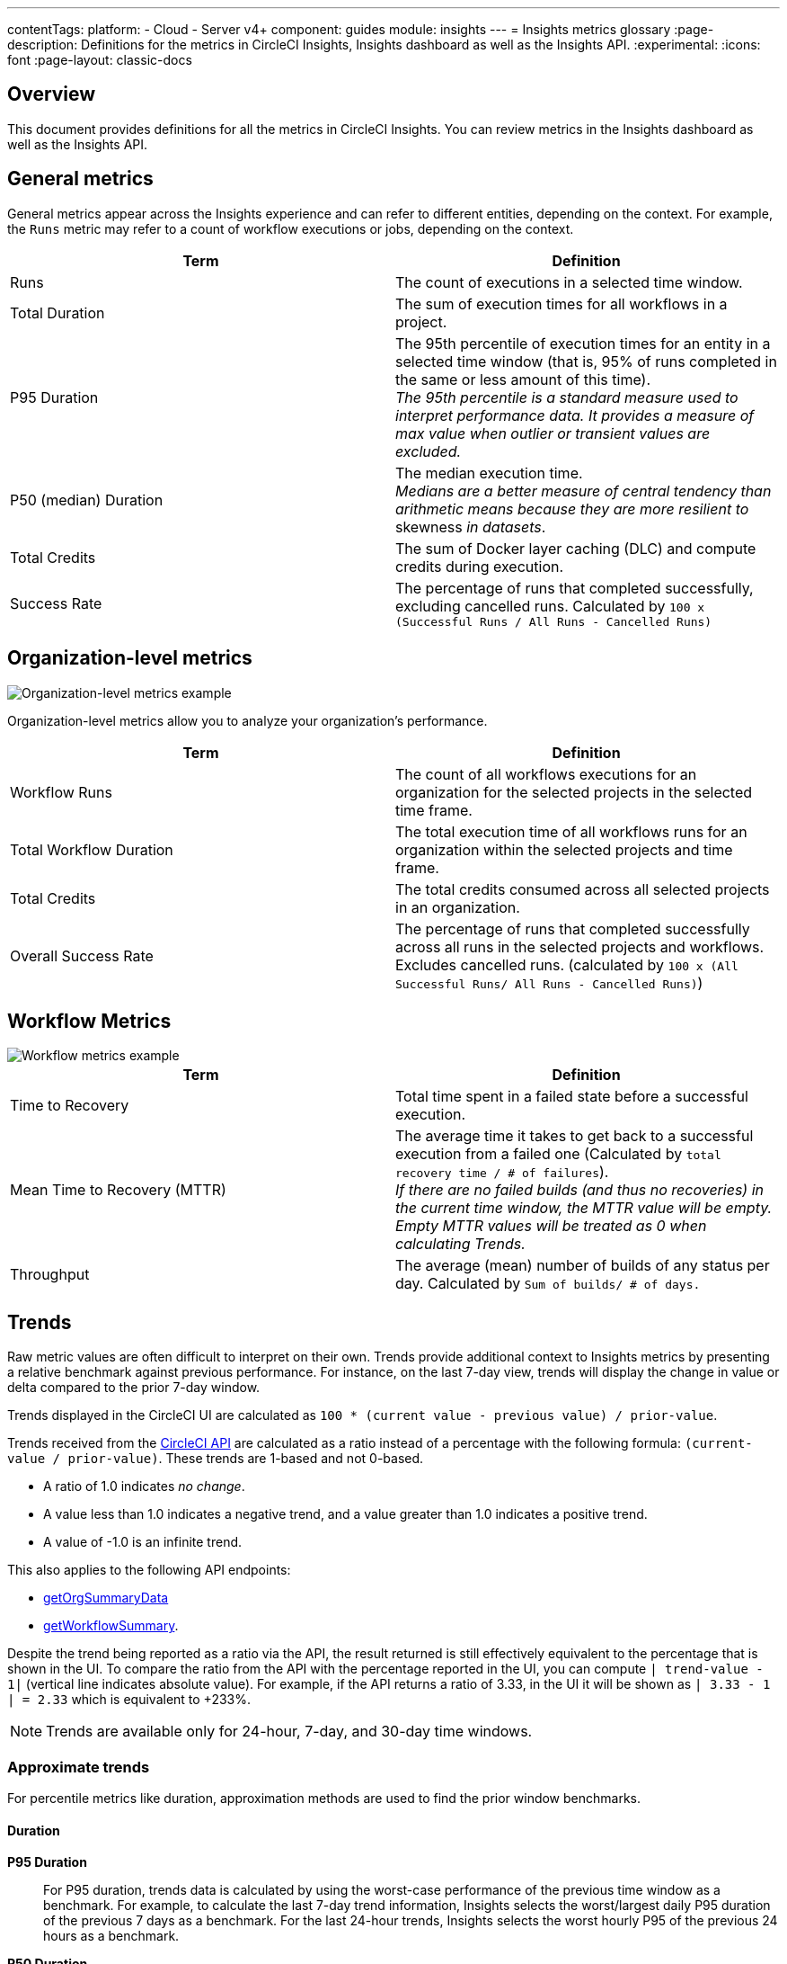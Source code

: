---
contentTags:
  platform:
  - Cloud
  - Server v4+
component: guides
module: insights
---
= Insights metrics glossary
:page-description: Definitions for the metrics in CircleCI Insights, Insights dashboard as well as the Insights API.
:experimental:
:icons: font
:page-layout: classic-docs

[#overview]
== Overview

This document provides definitions for all the metrics in CircleCI Insights. You can review metrics in the Insights dashboard as well as the Insights API.

[#general-metrics]
== General metrics

General metrics appear across the Insights experience and can refer to different entities, depending on the context. For example, the `Runs` metric may refer to a count of workflow executions or jobs, depending on the context.

[.table.table-striped]
[cols=2*, options="header", stripes=even]
|===
| Term | Definition

| Runs
| The count of executions in a selected time window.

| Total Duration
| The sum of execution times for all workflows in a project.

| P95 Duration
| The 95th percentile of execution times for an entity in a selected time window (that is, 95% of runs completed in the same or less amount of this time). +
_The 95th percentile is a standard measure used to interpret performance data. It provides a measure of max value when outlier or transient values are excluded._

| P50 (median) Duration
| The median execution time. +
_Medians are a better measure of central tendency than arithmetic means because they are more resilient to_ skewness _in datasets_.

| Total Credits
| The sum of Docker layer caching (DLC) and compute credits during execution.

| Success Rate
| The percentage of runs that completed successfully, excluding cancelled runs. Calculated by `100 x (Successful Runs / All Runs - Cancelled Runs)`
|===

[#organization-level-metrics]
== Organization-level metrics

image::insights-org-metrics.png[Organization-level metrics example]

Organization-level metrics allow you to analyze your organization's performance.

[.table.table-striped]
[cols=2*, options="header", stripes=even]
|===
| Term | Definition

| Workflow Runs
| The count of all workflows executions for an organization for the selected projects in the selected time frame.

| Total Workflow Duration
| The total execution time of all workflows runs for an organization within the selected projects and time frame.

| Total Credits
| The total credits consumed across all selected projects in an organization.

| Overall Success Rate
| The percentage of runs that completed successfully across all runs in the selected projects and workflows. Excludes cancelled runs. (calculated by `100 x (All Successful Runs/ All Runs - Cancelled Runs)`)
|===

[#workflow-metrics]
== Workflow Metrics

image::insights-workflow-metrics.png[Workflow metrics example]

[.table.table-striped]
[cols=2*, options="header", stripes=even]
|===
| Term | Definition

| Time to Recovery
| Total time spent in a failed state before a successful execution.

| Mean Time to Recovery (MTTR)
| The average time it takes to get back to a successful execution from a failed one (Calculated by `total recovery time / # of failures`). +
_If there are no failed builds (and thus no recoveries) in the current time window, the MTTR value will be empty. Empty MTTR values will be treated as 0 when calculating Trends._

| Throughput
| The average (mean) number of builds of any status per day. Calculated by `Sum of builds/ # of days.`
|===

[#trends]
== Trends

Raw metric values are often difficult to interpret on their own. Trends provide
additional context to Insights metrics by presenting a relative benchmark
against previous performance. For instance, on the last 7-day view, trends will
display the change in value or delta compared to the prior 7-day window.

Trends displayed in the CircleCI UI are calculated as `100 * (current value - previous value) / prior-value`.

Trends received from the link:https://circleci.com/docs/api/v2/index.html#operation/getProjectWorkflowsPageData[CircleCI API] are calculated as a ratio instead of a percentage with the following formula: `(current-value / prior-value)`. These trends are 1-based and not 0-based.

* A ratio of 1.0 indicates _no change_.
* A value less than 1.0 indicates a negative trend, and a value greater than 1.0 indicates a positive trend.
* A value of -1.0 is an infinite trend.

This also applies to the following API endpoints:

* link:https://circleci.com/docs/api/v2/index.html#operation/getOrgSummaryData[getOrgSummaryData]
* link:https://circleci.com/docs/api/v2/index.html#operation/getWorkflowSummary[getWorkflowSummary].

Despite the trend being reported as a ratio via the API, the result returned is still effectively equivalent to the percentage that is shown in the UI. To compare the ratio from the API with the percentage reported in the UI, you can compute `| trend-value - 1|` (vertical line indicates absolute value). For example, if the API returns a ratio of 3.33, in the UI it will be shown as `| 3.33 - 1 | = 2.33` which is equivalent to +233%.

NOTE: Trends are available only for 24-hour, 7-day, and 30-day time windows.

[#approximate-trends]
=== Approximate trends

For percentile metrics like duration, approximation methods are used to find the prior window benchmarks.

[#duration]
==== Duration

*P95 Duration*:: For P95 duration, trends data is calculated by using the worst-case performance of the previous time window as a benchmark. For example, to calculate the last 7-day trend information, Insights selects the worst/largest daily P95 duration of the previous 7 days as a benchmark. For the last 24-hour trends, Insights selects the worst hourly P95 of the previous 24 hours as a benchmark.

*P50 Duration*:: For P50 duration, Trends compares current duration with the median performance of the prior time window. For example, the last 30-day trends for P50 duration are calculated by taking the median of the daily P50 values as a benchmark.

[#representations-of-trend-data]
=== Representations of trend data

This section describes how your trend data may appear across various metrics.

image::insights_trend_data.png[Trends data example]

* *Green*: The metric is trending in the right direction.
* *Red*: The metric is trending in the wrong direction.
* *Grey*: A trend in either direction is not right or wrong.

Red and Green are used when describing the `Success Rate`, `Throughput` and `MTTR` metrics. Grey arrows are used when describing `Runs`, `Duration` and `Total Credits`

*Percentages*:: Percentages indicate the relative percentage change for a metric in the selected time window compared to the prior window. For instance, if the success rate of a workflow in the last 7 days has increased to 60% from 40% in the prior 7 days, Trends displays the +50% change in the current time window.

*Multiples*:: Multiples are used to indicate large swings in relative change over the selected period.

*Arrows*:: Trend arrows with no values are used to indicate that the previous time window contains zero executions or no data.

*No Trend Data*:: Empty trend values indicate that there has been no change in data between the two periods.
